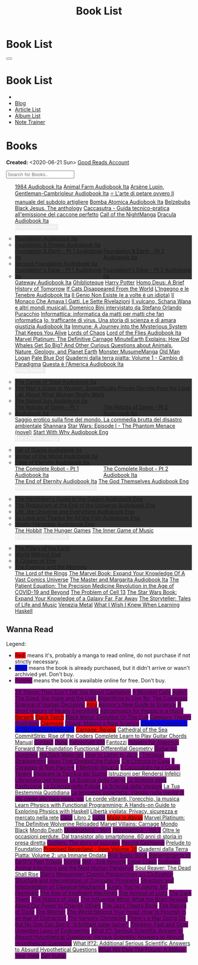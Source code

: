 #+OPTIONS: num:nil toc:t H:4
#+OPTIONS: html-preamble:nil html-postamble:nil html-scripts:t html-style:nil
#+TITLE: Book List
#+DESCRIPTION: Book List
#+KEYWORDS: Book List
#+HTML_HEAD_EXTRA: <link rel="shortcut icon" href="images/favicon.ico" type="image/x-icon">
#+HTML_HEAD_EXTRA: <link rel="icon" href="images/favicon.ico" type="image/x-icon">
#+HTML_HEAD_EXTRA:  <link rel="stylesheet" href="https://cdnjs.cloudflare.com/ajax/libs/font-awesome/5.13.0/css/all.min.css">
#+HTML_HEAD_EXTRA:  <link href="https://fonts.googleapis.com/css?family=Montserrat" rel="stylesheet" type="text/css">
#+HTML_HEAD_EXTRA:  <link href="https://fonts.googleapis.com/css?family=Lato" rel="stylesheet" type="text/css">
#+HTML_HEAD_EXTRA:  <script src="https://ajax.googleapis.com/ajax/libs/jquery/3.5.1/jquery.min.js"></script>
#+HTML_HEAD_EXTRA:  <script src="js/elementSearch.js"></script>
#+HTML_HEAD_EXTRA:  <link rel="stylesheet" href="css/main.css">
#+HTML_HEAD_EXTRA:  <link rel="stylesheet" href="css/blog.css">

#+HTML_HEAD_EXTRA: <style>body { padding-top: 100px; }</style>

* Book List
  :PROPERTIES:
  :HTML_CONTAINER_CLASS: text-center navbar navbar-inverse navbar-fixed-top
  :CUSTOM_ID: navbar
  :END:

  #+BEGIN_EXPORT html
      <button type="button" class="navbar-toggle" data-toggle="collapse" data-target="#collapsableNavbar">
      <span class="icon-bar"></span>
      <span class="icon-bar"></span>
      <span class="icon-bar"></span>
      </button>
      <h1 id="navbarTitle" class="navbar-text">Book List</h1>
      <div class="collapse navbar-collapse" id="collapsableNavbar">
      <ul class="nav navbar-nav">
      <li><a title="Home" href="./index.html"><i class="fas fa-home fa-3x" aria-hidden="true"></i></a></li>
      <li><a title="Blog Main Page" href="./blog.html" class="navbar-text h3">Blog</a></li>
      <li><a title="Article List" href="./articleList.html" class="navbar-text h3">Article List</a></li>
<li><a title="Album List" href="./albumList.html" class="navbar-text h3">Album List</a></li>
    <li><a title="Note Trainer" href="./NoteTrainer/NoteTrainer.html" class="navbar-text h3">Note Trainer</a></li>
      </ul>
      </div>
  #+END_EXPORT


* Books
  :PROPERTIES:
  :CUSTOM_ID: Books
  :END:

  **Created:** <2020-06-21 Sun>
  [[https://www.goodreads.com/user/show/148546738-enrico-benini][Good Reads Account]]

  #+BEGIN_EXPORT HTML
  <input type="text" id="elementSearch" onkeyup="elementSearch('bookList')" placeholder="Search for Books.." title="Type in an Book Title">
  <p id="totalBookCount"></p>
  <ul id="bookList"                                                                                                                                                   class="list-group">
    <a target="_blank" href="https://www.youtube.com/watch?v=LeZC-nKwKvo"                                                                                             class="list-group-item list-group-item-action book" >1984 <span class="label label-info">Audiobook Ita</span></a>
    <a target="_blank" href="https://youtu.be/BInAElMNUBc"                                                                                                            class="list-group-item list-group-item-action book" >Animal Farm <span class="label label-info">Audiobook Ita</span></a>
    <a target="_blank" href="https://www.youtube.com/playlist?list=PLWWZvkdjkOcxDv-qaMHR-0wwpzFojBEcV"                                                                class="list-group-item list-group-item-action book" >Arsène Lupin, Gentleman-Cambrioleur <span class="label label-info">Audiobook Ita</span></a>
    <a target="_blank" href="https://www.amazon.co.uk/petare-ovvero-manuale-subdolo-artigliere/dp/8898401728"                                                         class="list-group-item list-group-item-action book" >⭐ L'arte di petare ovvero Il manuale del subdolo artigliere</a>
    <a target="_blank" href="https://www.youtube.com/playlist?list=PLO1i4nEhzCLZaCAxS6GyBCVXsh_WgeiFP"                                                                class="list-group-item list-group-item-action book" >Bomba Atomica <span class="label label-info">Audiobook Ita</span></a>
    <a target="_blank" href="https://www.amazon.it/dp/8832757001/?coliid=I1PKWAF03M8ZNY&colid=22QBHENP44UR0&psc=1&ref_=lv_ov_lig_dp_it"                               class="list-group-item list-group-item-action book" >Belzebubs</a>
    <a target="_blank" href="https://www.amazon.it/gp/product/8861270239"                                                                                             class="list-group-item list-group-item-action book" >Black Jesus. The anthology</a>
    <a target="_blank" href="https://amzn.eu/d/bRTfh0T"                                                                                                               class="list-group-item list-group-item-action book" >Caccasutra - Guida tecnico-pratica all'emissione del caccone perfetto</a>
    <a target="_blank" href="https://callof-night.online/"                                                                                                            class="list-group-item list-group-item-action book" >Call of the Night<span class="label label-default">Manga</span></a>
    <a target="_blank" href="https://youtu.be/rBK_NmAp3Js"                                                                                                            class="list-group-item list-group-item-action book" >Dracula <span class="label label-info">Audiobook Ita</span></a>
    <div class="list-group-item list-group-item-action dropdown" style="background-color: inherit;" >
      <button class="btn btn-link dropdown-toggle book" type="button" data-toggle="dropdown" style="border: none; padding-left: 0;color: white;">
        Foundation Novels
        <span class="caret"></span></button>
      <ul class="dropdown-menu" style="background-color: #323232; width: 100%; padding: 0px 0px 0px 0px;">
        <li>  <a target="_blank" href="https://youtu.be/77bkeNuYLFs" class="list-group-item list-group-item-action book" >Foundation <span class="label label-info">Audiobook Ita</span></a></li>
        <li>  <a target="_blank" href="https://youtu.be/0bddR1EIenE" class="list-group-item list-group-item-action book" >Foundation & Empire <span class="label label-info">Audiobook Ita</span></a></li>
        <li>  <a target="_blank" href="https://youtu.be/lDipzjHt0Ds" style=" display: inline-block; width: 50%" class="list-group-item list-group-item-action book" >Foundation & Earth - Pt 1 <span class="label label-info">Audiobook Ita</span></a><a target="_blank" href="https://youtu.be/oQKV2-t0CLM" class="list-group-item list-group-item-action book" style="display: inline-block; width: 50%">Foundation & Earth - Pt 2 <span class="label label-info">Audiobook Ita</span></a></li>
        <li>  <a target="_blank" href="https://www.youtube.com/watch?v=KofSMmhWr74" class="list-group-item list-group-item-action book" >Second Foundation <span class="label label-info">Audiobook Ita</span></a></li>
        <li>  <a target="_blank" href="https://youtu.be/SA8zWPY5Yqc" style=" display: inline-block; width: 50%" class="list-group-item list-group-item-action book" >Foundation's Edge - Pt 1 <span class="label label-info">Audiobook Ita</span></a><a target="_blank" href="https://youtu.be/o1V8x9FeH_M" class="list-group-item list-group-item-action book" style="display: inline-block; width: 50%">Foundation's Edge - Pt 2 <span class="label label-info">Audiobook Ita</span></a></li>
      </ul>
    </div>
    <a target="_blank" href="https://youtu.be/P_v0nsSe2Ro"                                                                                                            class="list-group-item list-group-item-action book" >Gateway <span class="label label-info">Audiobook Ita</span></a>
    <a target="_blank" href="https://www.amazon.it/Ghibliotheque-Unofficial-Movies-Studio-Ghibli/dp/1787396657"                                                       class="list-group-item list-group-item-action book" >Ghiblioteque</a>
    <a target="_blank" href="https://en.wikipedia.org/wiki/Harry_Potter"                                                                                              class="list-group-item list-group-item-action book" >Harry Potter</a>
    <a target="_blank" href="https://en.wikipedia.org/wiki/Homo_Deus:_A_Brief_History_of_Tomorrow"                                                                    class="list-group-item list-group-item-action book" >Homo Deus: A Brief History of Tomorrow</a>
    <a target="_blank" href="https://www.amazon.com/Cats-Disappeared-World-Genki-Kawamura/dp/1509889175"                                                              class="list-group-item list-group-item-action book" >If Cats Disappeared From the World</a>
    <a target="_blank" href="https://www.amazon.co.uk/Lingegno-tenebre-Leonardo-Michelangelo-Rinascimento/dp/B09YD1FLJN"                                              class="list-group-item list-group-item-action book" >L'Ingegno e le Tenebre <span class="label label-info">Audiobook Ita</span></a>
    <a target="_blank" href="https://www.amazon.it/genio-non-esiste-volte-idiota/dp/8899684693"                                                                       class="list-group-item list-group-item-action book" >Il Genio Non Esiste (e a volte è un idiota)</a>
    <a target="_blank" href="https://www.amazon.it/monaco-amava-gatti-sette-rivelazioni/dp/8820070782"                                                                class="list-group-item list-group-item-action book" >Il Monaco Che Amava I Gatti. Le Sette Rivelazioni</a>
    <a target="_blank" href="https://www.amazon.it/vulcano-musicali-Domenico-intervistato-Puracchio/dp/8899813302"                                                    class="list-group-item list-group-item-action book" >Il vulcano, Schana Wana e altri mondi musicali. Domenico Bini intervistato da Stefano Orlando Puracchio</a>
    <a target="_blank" href="https://www.amazon.it/gp/product/1521369038"                                                                                             class="list-group-item list-group-item-action book" >Informattica: informatica da matti per matti che fan informatica</a>
    <a target="_blank" href="https://www.amazon.co.uk/Io-trafficante-virus-scienza-giustizia/dp/B09XBRXYG6/ref=tmm_aud_swatch_0?_encoding=UTF8&qid=&sr="              class="list-group-item list-group-item-action book" >Io, trafficante di virus. Una storia di scienza e di amara giustizia <span class="label label-info">Audiobook Ita</span></a>
    <a target="_blank" href="https://www.amazon.co.uk/Immune-Journey-Mysterious-System-Keeps/dp/0593241312"                                                           class="list-group-item list-group-item-action book" >Immune: A Journey into the Mysterious System That Keeps You Alive</a>
    <a target="_blank" href="https://en.wikipedia.org/wiki/Lords_of_Chaos_(book)"                                                                                     class="list-group-item list-group-item-action book" >Lords of Chaos</a>
    <a target="_blank" href="https://youtu.be/VrT7z6owQds"                                                                                                            class="list-group-item list-group-item-action book" >Lord of the Flies <span class="label label-info">Audiobook Ita</span></a>
    <a target="_blank" href="https://www.amazon.co.uk/Marvel-Platinum-Definitive-Carnage-Various/dp/1846533791/"                                                      class="list-group-item list-group-item-action book" >Marvel Platinum: The Definitive Carnage</a>
    <a target="_blank" href="https://www.amazon.it/dp/B099NSRVFY"                                                                                                     class="list-group-item list-group-item-action book" >MinuteEarth Explains: How Did Whales Get So Big? And Other Curious Questions about Animals, Nature, Geology, and Planet Earth</a>
    <a target="_blank" href="https://mangadex.org/title/65498ee8-3c32-4228-b433-73a4d08f8927/monster-musume-no-iru-nichijou"                                          class="list-group-item list-group-item-action book" >Monster Musume<span class="label label-default">Manga</span></a>
    <a target="_blank" href="https://en.wikipedia.org/wiki/Old_Man_Logan"                                                                                             class="list-group-item list-group-item-action book" >Old Man Logan</a>
    <a target="_blank" href="https://en.wikipedia.org/wiki/Pale_Blue_Dot_(book)"                                                                                      class="list-group-item list-group-item-action book" >Pale Blue Dot</a>
    <a target="_blank" href="https://amzn.eu/d/1CyQisi"                                                                                                               class="list-group-item list-group-item-action book" >Quaderni dalla terra piatta: Volume 1 - Cambio di Paradigma</a>
    <a target="_blank" href="https://www.amazon.it/Audible-Questa-%C3%A8-lAmerica/dp/B09MDL8QQ7"                                                                      class="list-group-item list-group-item-action book" >Questa è l'America <span class="label label-info">Audiobook Ita</span></a>
    <div class="list-group-item list-group-item-action dropdown" style="background-color: inherit;" >
      <button class="btn btn-link dropdown-toggle book" type="button" data-toggle="dropdown" style="border: none; padding-left: 0;color: white;">
        Robot Series
        <span class="caret"></span></button>
      <ul class="dropdown-menu" style="background-color: #323232; width: 100%; padding: 0px 0px 0px 0px;">
        <li>  <a target="_blank" href="https://youtu.be/fgcY19Rkt5s"                                            class="list-group-item list-group-item-action book" >The Caves of Steel <span class="label label-info">Audiobook Ita</span></a></li>
        <li>  <a target="_blank" href="https://www.amazon.co.uk/Mans-Guide-Women-Gottman/dp/1623361842"         class="list-group-item list-group-item-action book" >The Man's Guide to Women: Scientifically Proven Secrets from the Love Lab About What Women Really Want</li>
        <li>  <a target="_blank" href="https://www.youtube.com/watch?v=nIB-kYEvmG0"                             class="list-group-item list-group-item-action book" >The Naked Sun <span class="label label-info">Audiobook Ita</span></a></li>
        <li>  <a target="_blank" href="https://youtu.be/y6hcgIw8zEM" style="display: inline-block; width: 50%"  class="list-group-item list-group-item-action book" >The Robots of Dawn - Pt 1 <span class="label label-info">Audiobook Ita</span></a><a target="_blank" href="https://youtu.be/-kpk1zqH0-k" class="list-group-item list-group-item-action book" style="display: inline-block; width: 50%">The Robots of Dawn - Pt 2 <span class="label label-info">Audiobook Ita</span></a></li>
      </ul>
    </div>
    <a target="_blank" href="https://www.amazon.it/Saggio-erotico-commedia-disastro-ambientale/dp/8804731176"                                                         class="list-group-item list-group-item-action book" >Saggio erotico sulla fine del mondo. La commedia brutta del disastro ambientale</a>
    <a target="_blank" href="https://en.wikipedia.org/wiki/Shannara"                                                                                                  class="list-group-item list-group-item-action book" >Shannara</a>
    <a target="_blank" href="https://en.wikipedia.org/wiki/Star_Wars:_Episode_I_%E2%80%93_The_Phantom_Menace_(novel)"                                                 class="list-group-item list-group-item-action book" >Star Wars: Episode I - The Phantom Menace (novel)</a>
    <a target="_blank" href="https://audiobookss.com/free-full-audiobook-start-with-why-by-simon-sinek.html"                                                          class="list-group-item list-group-item-action book" >Start With Why <span class="label label-warning">Audiobook Eng</span></a>
    <div class="list-group-item list-group-item-action dropdown" style="background-color: inherit;" >
      <button class="btn btn-link dropdown-toggle book" type="button" data-toggle="dropdown" style="border: none; padding-left: 0;color: white;">
        The Century Trilogy
        <span class="caret"></span></button>
      <ul class="dropdown-menu" style="background-color: #323232; width: 100%; padding: 0px 0px 0px 0px;">
        <li>  <a target="_blank" href="https://t.me/c/1383142505/1331"   class="list-group-item list-group-item-action book" >Fall of Giants <span class="label label-info">Audiobook Ita</span></a></li>
        <li>  <a target="_blank" href="https://t.me/c/1383142505/1335"   class="list-group-item list-group-item-action book" >Winter of the World <span class="label label-info">Audiobook Ita</span></a></li>
        <li>  <a target="_blank" href="https://t.me/c/1383142505/1347"   class="list-group-item list-group-item-action book" >Edge of Eternity <span class="label label-info">Audiobook Ita</span></a></li>
      </ul>
    </div>
    <a target="_blank" href="https://youtu.be/CT0PS9hAeso"                                                                 style="display: inline-block; width: 50%"  class="list-group-item list-group-item-action book" >The Complete Robot - Pt 1 <span class="label label-info">Audiobook Ita</span></a><a target="_blank" href="https://youtu.be/WHMMqUBcXs0" class="list-group-item list-group-item-action book" style="display: inline-block; width: 50%">The Complete Robot - Pt 2 <span class="label label-info">Audiobook Ita</span></a>
    <a target="_blank" href="https://www.youtube.com/watch?v=0VHNQjOvHnA"                                                                                             class="list-group-item list-group-item-action book" >The End of Eternity <span class="label label-info">Audiobook Ita</span></a>
    <a target="_blank" href="./articles/2021-12-03-godsThemselvesInstructions.html"                                                                                   class="list-group-item list-group-item-action book" >The God Themselves <span class="label label-warning">Audiobook Eng</span></a>
    <div class="list-group-item list-group-item-action dropdown" style="background-color: inherit;" >
      <button class="btn btn-link dropdown-toggle book" type="button" data-toggle="dropdown" style="border: none; padding-left: 0;color: white;">
        The Hitchhiker's Guide to the Galaxy
        <span class="caret"></span></button>
      <ul class="dropdown-menu" style="background-color: #323232; width: 100%; padding: 0px 0px 0px 0px;">
        <li><a target="_blank" href="https://www.youtube.com/watch?v=0ssU79thtoA"                            class="list-group-item list-group-item-action book" >The Hitchhiker's Guide to the Galaxy <span class="label label-warning">Audiobook Eng</span></a></li>
        <li><a target="_blank" href="https://youtube.com/playlist?list=PLzkVXRJZIjCDO3d7kgZnJHbzBD0lCCx9Q"   class="list-group-item list-group-item-action book" >The Restaurant at the End of the Universe <span class="label label-warning">Audiobook Eng</span></a></li>
        <li><a target="_blank" href="https://youtube.com/playlist?list=PLSoD2CcPrumF2kCC4jhiUcnWiYkypgv8Y"   class="list-group-item list-group-item-action book" >Life, the Universe and Everything <span class="label label-warning">Audiobook Eng</span></a></li>
        <li><a target="_blank" href="https://youtube.com/playlist?list=PLSoD2CcPrumEwDGKG3MzBwS95BZjqM9bo"   class="list-group-item list-group-item-action book" >So Long and Thanks for All the Fish <span class="label label-warning">Audiobook Eng</span></a></li>
        <li><a target="_blank" href="https://youtube.com/playlist?list=PLSoD2CcPrumFXN4hnD1jPLZXYsAWK2O9V"   class="list-group-item list-group-item-action book" >Mostly Harmless <span class="label label-warning">Audiobook Eng</span></a></li>
      </ul>
    </div>
    <a target="_blank" href="https://en.wikipedia.org/wiki/The_Hobbit"                                               class="list-group-item list-group-item-action book"                                    >The Hobbit</a>
    <a target="_blank" href="https://en.wikipedia.org/wiki/The_Hunger_Games"                                         class="list-group-item list-group-item-action book"                                    >The Hunger Games</a>
    <a target="_blank" href="https://www.amazon.com/Inner-Game-Music-Barry-Green/dp/0385231261"                      class="list-group-item list-group-item-action book"                                    >The Inner Game of Music</a>
    <div class="list-group-item list-group-item-action dropdown" style="background-color: inherit;" >
      <button class="btn btn-link dropdown-toggle book" type="button" data-toggle="dropdown" style="border: none; padding-left: 0;color: white;">
        The Kingsbridge Novels
        <span class="caret"></span></button>
      <ul class="dropdown-menu" style="background-color: #323232; width: 100%; padding: 0px 0px 0px 0px;">
        <li><a target="_blank"   href="https://en.wikipedia.org/wiki/The_Pillars_of_the_Earth"          class="list-group-item list-group-item-action book" >The Pillars of the Earth</a></li>
        <li><a target="_blank"   href="https://en.wikipedia.org/wiki/World_Without_End_(Follett_novel)" class="list-group-item list-group-item-action book" >World Without End</a></li>
        <li><a target="_blank"   href="https://en.wikipedia.org/wiki/A_Column_of_Fire"                  class="list-group-item list-group-item-action book" >A Column of Fire</a></li>
        <li><a target="_blank"   href="https://en.wikipedia.org/wiki/The_Evening_and_the_Morning"       class="list-group-item list-group-item-action book" >The Evening and the Morning</a></li>
      </ul>
    </div>
    <a target="_blank" href="https://en.wikipedia.org/wiki/The_Lord_of_the_Rings"                                    class="list-group-item list-group-item-action book"                                    >The Lord of the Rings</a>
    <a target="_blank" href="https://www.amazon.co.uk/Marvel-Book-Expand-Knowledge-Universe/dp/0241357659"           class="list-group-item list-group-item-action book"                                    >The Marvel Book: Expand Your Knowledge Of A Vast Comics Universe</a>
    <a target="_blank" href="https://youtu.be/zJsQK6ZUeIY"                                                           class="list-group-item list-group-item-action book"                                    >The Master and Margarita <span class="label label-info">Audiobook Ita</span></a>
    <a target="_blank" href="https://www.amazon.co.uk/Patient-Equation-Data-Driven-Precision-Medicine/dp/111962214X" class="list-group-item list-group-item-action book"                                    >The Patient Equation: The Precision Medicine Revolution in the Age of COVID-19 and Beyond</a>
    <a target="_blank" href="https://en.wikipedia.org/wiki/The_Problem_of_Cell_13"                                   class="list-group-item list-group-item-action book"                                    >The Problem of Cell 13</a>
    <a target="_blank" href="https://www.amazon.co.uk/Star-Wars-Book-Expand-knowledge/dp/0241409977"                 class="list-group-item list-group-item-action book"                                    >The Star Wars Book: Expand Your Knowledge of a Galaxy Far, Far Away</a>
    <a target="_blank" href="https://www.amazon.co.uk/Storyteller-Tales-Life-Music/dp/1398503703"                    class="list-group-item list-group-item-action book"                                    >The Storyteller: Tales of Life and Music</a>
    <a target="_blank" href="https://www.amazon.co.uk/Venezia-Metal-Italian-Marco-Crescizz-ebook/dp/B09MS9PCYK"      class="list-group-item list-group-item-action book"                                    >Venezia Metal</a>
    <a target="_blank" href="https://smunix.github.io/dev.stephendiehl.com/hask/tutorial.pdf"                        class="list-group-item list-group-item-action book"                                    >What I Wish I Knew When Learning Haskell</a>
  </ul>
#+END_EXPORT

** Wanna Read

  Legend:
  #+BEGIN_EXPORT HTML
  <ul>
    <li><span style="background-color:red;">Red:</span> means it's, probably a manga to read online, do not purchase if not strictly necessary.</li>
    <li><span style="background-color:blue;">Blue:</span> means the book is already purchased, but it didn't arrive or wasn't archivied yet. Don't buy.</li>
    <li><span style="background-color:purple;">Purple:</span> means the book is awailable online for free. Don't buy.</li>
  </ul>
  #+END_EXPORT


#+BEGIN_EXPORT HTML
<p id="totalBookCount"></p>
<ul id="wanna_read_bookList" class="list-group">
  <a target="_blank" href="https://en.wikipedia.org/wiki/23_Things_They_Don%27t_Tell_You_About_Capitalism"                                    class="list-group-item list-group-item-action wa_book"><p style="display:inline;background-color:purple;">23 Things They Don't Tell You About Capitalism</p></a>
  <a target="_blank" href="https://www.amazon.co.uk/Monster-Calls-Patrick-Ness/dp/1406361801"                                                 class="list-group-item list-group-item-action wa_book"><p style="display:inline;background-color:purple;">A Monster Calls</p></a>
  <a target="_blank" href="https://www.amazon.co.uk/Agile-Good-Hype-Bertrand-Meyer/dp/3319051547"                                             class="list-group-item list-group-item-action wa_book"><p style="display:inline;background-color:purple;">Agile!: The Good, the Hype and the Ugly</p></a>
  <a target="_blank" href="https://www.amazon.co.uk/Algorithms-Live-Computer-Science-Decisions/dp/1627790365"                                 class="list-group-item list-group-item-action wa_book"><p style="display:inline;background-color:purple;">Algorithms to Live By: The Computer Science of Human Decisions</p></a>
  <a target="_blank" href="https://en.wikipedia.org/wiki/Battle_Angel_Alita"                                                                  class="list-group-item list-group-item-action wa_book"><p style="display:inline;background-color:red;">Alita</p></a>
  <a target="_blank" href="https://www.amazon.co.uk/New-Guide-Science-Isaac-Asimov/dp/0670803472"                                             class="list-group-item list-group-item-action wa_book"><p style="display:inline;background-color:purple;">Asimov's New Guide to Science</p></a>
  <a target="_blank" href="https://www.amazon.com/Short-History-Nearly-Everything/dp/076790818X"                                              class="list-group-item list-group-item-action wa_book"><p style="display:inline;background-color:purple;">A Short History of Nearly Everything</p></a>
  <a target="_blank" href="https://www.amazon.com/Astrophysics-People-Hurry-deGrasse-Tyson/dp/0393609391"                                     class="list-group-item list-group-item-action wa_book"><p style="display:inline;background-color:purple;">Astrophysics for People in a Hurry</p></a>
  <a target="_blank" href="https://readberserk.com/"                                                                                          class="list-group-item list-group-item-action wa_book"><p style="display:inline;background-color:red;">Berserk</p></a>
  <a target="_blank" href="https://en.wikipedia.org/wiki/Black_Torch"                                                                         class="list-group-item list-group-item-action wa_book"><p style="display:inline;background-color:red;">Black Torch</p></a>
  <a target="_blank" href="https://en.wikipedia.org/wiki/Black_Metal:_Evolution_of_the_Cult"                                                  class="list-group-item list-group-item-action wa_book"><p style="display:inline;background-color:purple;">Black Metal: Evolution Of The Cult</p></a>
  <a target="_blank" href="https://abuseofnotation.github.io/category-theory-illustrated/"                                                    class="list-group-item list-group-item-action wa_book"><p style="display:inline;background-color:purple;">Category Theory Illustrated</p></a>
  <a target="_blank" href="https://mangabuddy.com/claymore"                                                                                   class="list-group-item list-group-item-action wa_book"><p style="display:inline;background-color:red;">Claymore</p></a>
  <a target="_blank" href="https://en.wikipedia.org/wiki/Chaos:_Making_a_New_Science"                                                         class="list-group-item list-group-item-action wa_book"><p style="display:inline;background-color:purple;">Chaos: Making a New Science</p></a>
  <a target="_blank" href="https://amzn.eu/d/crRvCjf"                                                                                         class="list-group-item list-group-item-action wa_book"><p style="display:inline;background-color:blue;">Carnage: Volume 1: In The Court Of Crimson</p></a>
  <a target="_blank" href="https://amzn.eu/d/iMNSGJ3"                                                                                         class="list-group-item list-group-item-action wa_book"><p style="display:inline;background-color:red;">Carnage: Reigns</p></a>
  <a target="_blank" href="https://en.wikipedia.org/wiki/Cathedral_of_the_Sea"                                                                class="list-group-item list-group-item-action wa_book">Cathedral of the Sea</a>
  <a target="_blank" href="https://www.amazon.com/CommitStrip-Rise-Coders-Issartial/dp/2954706228"                                            class="list-group-item list-group-item-action wa_book">CommitStrip: Rise of the Coders</a>
  <a target="_blank" href="https://www.amazon.co.uk/Complete-Learn-Guitar-Chords-Manual/dp/1864693177"                                        class="list-group-item list-group-item-action wa_book">Complete Learn to Play Guitar Chords Manual</a>
  <a target="_blank" href="https://en.wikipedia.org/wiki/Contact_(novel)"                                                                     class="list-group-item list-group-item-action wa_book"><p style="display:inline;background-color:purple;">Contact</p></a>
  <a target="_blank" href="https://en.wikipedia.org/wiki/Dune_(franchise)#Plot_arc"                                                           class="list-group-item list-group-item-action wa_book"><p style="display:inline;background-color:purple;">Dune</p></a>
  <a target="_blank" href="https://en.wikipedia.org/wiki/Fahrenheit_451"                                                                      class="list-group-item list-group-item-action wa_book"><p style="display:inline;background-color:purple;">Fahrenheit 451</p></a>
  <a target="_blank" href="https://it.wikipedia.org/wiki/Fantozzi_(romanzo)#Romanzi_di_Fantozzi"                                              class="list-group-item list-group-item-action wa_book">Fantozzi</a>
  <a target="_blank" href="https://en.wikipedia.org/wiki/Flowers_for_Algernon"                                                                class="list-group-item list-group-item-action wa_book"><p style="display:inline;background-color:purple;">Flowers for Algernon</p></a>
  <a target="_blank" href="https://en.wikipedia.org/wiki/Forward_the_Foundation"                                                              class="list-group-item list-group-item-action wa_book">Forward the Foundation</a>
  <a target="_blank" href="https://www.amazon.co.uk/Functional-Differential-Geometry-Gerald-Sussman/dp/026205289X"                            class="list-group-item list-group-item-action wa_book">Functional Differential Geometry</a>
  <a target="_blank" href="https://amzn.eu/d/h4bxkuc"                                                                                         class="list-group-item list-group-item-action wa_book"><p style="display:inline;background-color:purple;">Guitar for Dummies</p></a>
  <a target="_blank" href="https://en.wikipedia.org/wiki/His_Dark_Materials"                                                                  class="list-group-item list-group-item-action wa_book"><p style="display:inline;background-color:purple;">His Dark Materials</p></a>
  <a target="_blank" href="https://www.amazon.co.uk/How-Listen-Jazz-Ted-Gioia/dp/0465060897"                                                  class="list-group-item list-group-item-action wa_book"><p style="display:inline;background-color:purple;">How to Listen to Jazz</p></a>
  <a target="_blank" href="https://www.amazon.com/stratagemmi-segreta-strategia-trionfare-quotidiana/dp/8880937006"                           class="list-group-item list-group-item-action wa_book"><p style="display:inline;background-color:purple;">I Trentasei Stratagemmi</p></a>
  <a target="_blank" href="https://www.amazon.co.uk/Ideas-That-Created-Future-Computer/dp/0262045303"                                         class="list-group-item list-group-item-action wa_book"><p style="display:inline;background-color:purple;">Ideas That Created the Future</p></a>
  <a target="_blank" href="https://www.amazon.it/scienza-della-casa-Ruggero-Rollini/dp/8804755326"                                            class="list-group-item list-group-item-action wa_book"><p style="display:inline;background-color:purple;">C'è Chimica in Casa</p></a>
  <a target="_blank" href="https://amzn.eu/d/1Owu7gW"                                                                                         class="list-group-item list-group-item-action wa_book"><p style="display:inline;background-color:purple;">Il Coraggio di Non Piacere</p></a>
  <a target="_blank" href="https://www.amazon.it/dp/886431024X"                                                                               class="list-group-item list-group-item-action wa_book"><p style="display:inline;background-color:purple;">Il Metodo Sticazzi</p></a>
  <a target="_blank" href="https://www.amazon.it/Famiglie-bestiali-Willy-Guasti/dp/8817163538"                                                class="list-group-item list-group-item-action wa_book"><p style="display:inline;background-color:purple;">Il Coccodrillo ha il Cuore Tenero</p></a>
  <a target="_blank" href="https://www.amazon.co.uk/Imparare-tecnica-suono-Marco-Sacco/dp/1505563542"                                         class="list-group-item list-group-item-action wa_book"><p style="display:inline;background-color:purple;">Imparare la Tecnica del Suono</p></a>
  <a target="_blank" href="https://amzn.eu/d/1UhscYJ"                                                                                         class="list-group-item list-group-item-action wa_book">Istruzioni per Rendersi Infelici</a>
  <a target="_blank" href="https://www.amazon.co.uk/LAvvocato-dellAtomo-Italian-Luca-Romano-ebook/dp/B09X1VLTBV"                              class="list-group-item list-group-item-action wa_book"><p style="display:inline;background-color:purple;">L'Avvocato dell'Atomo</p></a>
  <a target="_blank" href="https://www.amazon.co.uk/scienza-carne-chimica-bistecca-dellarrosto/dp/8858016025"                                 class="list-group-item list-group-item-action wa_book"><p style="display:inline;background-color:purple;">La Scienza della Carne</p></a>
  <a target="_blank" href="https://www.amazon.co.uk/Scienza-della-pasticceria-Dario-Bressanini/dp/8858012305"                                 class="list-group-item list-group-item-action wa_book"><p style="display:inline;background-color:purple;">La Scienza della Pasticceria</p></a>
  <a target="_blank" href="https://www.amazon.it/scienza-pulizie-detersivo-candeggina-bicarbonato/dp/8858043030/"                             class="list-group-item list-group-item-action wa_book"><p style="display:inline;background-color:purple;">La Scienza delle Pulizie</p></a>
  <a target="_blank" href="https://www.amazon.co.uk/SCIENZA-DELLE-VERDURE-BRESSANINI-D/dp/8858025199"                                         class="list-group-item list-group-item-action wa_book"><p style="display:inline;background-color:purple;">La Scienza delle Verdure</p></a>
  <a target="_blank" href="https://www.amazon.co.uk/Princess-Mononoke-First-Story/dp/1421575868"                                              class="list-group-item list-group-item-action wa_book">La Tua Bestemmia Quotidiana</a>
  <a target="_blank" href="https://www.amazon.it/dp/B0B2TTVNFX/"                                                                              class="list-group-item list-group-item-action wa_book"><p style="display:inline;background-color:purple;">La tempesta imperfetta. Viaggio nella mente di chi crede alle fake news: noi</p></a>
  <a target="_blank" href="https://www.amazon.it/dp/B00N2OTG24/?coliid=I2XP5VZI7M52U4&colid=22QBHENP44UR0&psc=0&ref_=lv_ov_lig_dp_it"         class="list-group-item list-group-item-action wa_book">Le corde vibranti, l'orecchio, la musica</a>
  <a target="_blank" href="https://www.amazon.com/Learn-Physics-Functional-Programming-Hands/dp/1718501668"                                   class="list-group-item list-group-item-action wa_book">Learn Physics with Functional Programming: A Hands-on Guide to Exploring Physics with Haskell</a>
  <a target="_blank" href="https://www.amazon.it/dp/B00A83G6ZC/?coliid=I1IVLGELZ7UQAP&colid=22QBHENP44UR0&psc=0&ref_=lv_ov_lig_dp_it"         class="list-group-item list-group-item-action wa_book">Libertà vigilata: Privacy, sicurezza e mercato nella rete</a>
  <a target="_blank" href="https://www.amazon.co.uk/Libro-Italian-Maccio-Capatonda-ebook/dp/B08NDWD2J6"                                       class="list-group-item list-group-item-action wa_book"><p style="display:inline;background-color:purple;">Libro</p></a>
  <a target="_blank" href="https://www.amazon.it/dp/B0B3MDGT1V/ref=dp-kindle-redirect?_encoding=UTF8&btkr=1"                                  class="list-group-item list-group-item-action wa_book">Libro 2</a>
  <a target="_blank" href="https://en.wikipedia.org/wiki/Lolita"                                                                              class="list-group-item list-group-item-action wa_book"><p style="display:inline;background-color:purple;">Lolita</p></a>
  <a target="_blank" href="https://madeinabyss-manga-new.com/"                                                                                class="list-group-item list-group-item-action wa_book"><p style="display:inline;background-color:red;">Made in Abyss</p></a>
  <a target="_blank" href="https://www.amazon.co.uk/Marvel-Platinum-Definitive-Wolverine-Reloaded/dp/1846535379"                              class="list-group-item list-group-item-action wa_book">Marvel Platinum: The Definitive Wolverine Reloaded</a>
  <a target="_blank" href="https://amzn.eu/d/ct2s0rp"                                                                                         class="list-group-item list-group-item-action wa_book">Marvel Villains: Carnage</a>
  <a target="_blank" href="https://store.heavymusicartwork.com/collections/books/products/mondo-black"                                        class="list-group-item list-group-item-action wa_book">Mondo Black</a>
  <a target="_blank" href="https://store.heavymusicartwork.com/products/mondo-death"                                                          class="list-group-item list-group-item-action wa_book">Mondo Death</a>
  <a target="_blank" href="https://www.amazon.co.uk/Musimathics-Mathematical-Foundations-Music-Press/dp/0262516551"                           class="list-group-item list-group-item-action wa_book"><p style="display:inline;background-color:purple;">Musimathics - Vol 1</p></a>
  <a target="_blank" href="https://www.amazon.co.uk/Musimathics-Mathematical-Foundations-Music-2/dp/0262122855"                               class="list-group-item list-group-item-action wa_book"><p style="display:inline;background-color:purple;">Musimathics - Vol 2</p></a>
  <a target="_blank" href="https://www.amazon.it/dp/8823851270/?coliid=IR418QZ13T9Y0&colid=22QBHENP44UR0&psc=1&ref_=lv_ov_lig_dp_it"          class="list-group-item list-group-item-action wa_book">Oltre le occasioni perdute. Dal transistor allo smartphone. 60 anni di storia in presa diretta</a>
  <a target="_blank" href="https://www.amazon.it/dp/0141043024/?coliid=I2HGVZMJBML81R&colid=22QBHENP44UR0&psc=1&ref_=lv_ov_lig_dp_it"         class="list-group-item list-group-item-action wa_book"><p style="display:inline;background-color:purple;">Outliers. The story of success</p></a>
  <a target="_blank" href="https://www.amazon.it/PERCH%C3%89-CACHIAMO-immersivo-meraviglioso-dellespulsione/dp/B09TWB1CN3"                    class="list-group-item list-group-item-action wa_book"><p style="display:inline;background-color:purple;">Perché Cachiamo</p></a>
  <a target="_blank" href="https://en.wikipedia.org/wiki/Prelude_to_Foundation"                                                               class="list-group-item list-group-item-action wa_book">Prelude to Foundation</a>
  <a target="_blank" href="https://promisedneverland.com/"                                                                                    class="list-group-item list-group-item-action wa_book"><p style="display:inline;background-color:red;">Promised Neverland - from Volume 38</p></a>
  <a target="_blank" href="https://amzn.eu/d/7wnJ2P2"                                                                                         class="list-group-item list-group-item-action wa_book">Quaderni dalla Terra Piatta: Volume 2: una Immane Ondata</a>
  <a target="_blank" href="https://rickbeato.com/products/the-beato-book-interactive?_pos=1&_sid=20fbc9b6e&_ss=r"                             class="list-group-item list-group-item-action wa_book"><p style="display:inline;background-color:purple;">Rick Beato Book</p></a>
  <a target="_blank" href="https://en.wikipedia.org/wiki/Remembrance_of_Earth%27s_Past"                                                       class="list-group-item list-group-item-action wa_book"><p style="display:inline;background-color:purple;">Remembrance of Earth's Past Trilogy</p></a>
  <a target="_blank" href="https://en.wikipedia.org/wiki/Scythe_(novel)"                                                                      class="list-group-item list-group-item-action wa_book"><p style="display:inline;background-color:purple;">Scythe</p></a>
  <a target="_blank" href="https://www.erikkessels.com/shit"                                                                                  class="list-group-item list-group-item-action wa_book"><p style="display:inline;background-color:purple;">Shit - Erik Kessels</p></a>
  <a target="_blank" href="https://en.wikipedia.org/wiki/Snow_Crash"                                                                          class="list-group-item list-group-item-action wa_book"><p style="display:inline;background-color:purple;">Snow Crash</p></a>
  <a target="_blank" href="https://www.amazon.com/Spillover-Animal-Infections-Human-Pandemic/dp/0393346617"                                   class="list-group-item list-group-item-action wa_book"><p style="display:inline;background-color:purple;">Spillover: Animal Infections and the Next Human Pandemic</p></a>
  <a target="_blank" href="https://en.wikipedia.org/wiki/Legacy_of_Kain:_Soul_Reaver_%E2%80%93_The_Dead_Shall_Rise"                           class="list-group-item list-group-item-action wa_book">Soul Reaver: The Dead Shall Rise</a>
  <a target="_blank" href="https://www.amazon.co.uk/Starry-Messenger-Cosmic-Perspectives-Civilisation/dp/0008543186"                          class="list-group-item list-group-item-action wa_book"><p style="display:inline;background-color:purple;">Starry Messenger: Cosmic Perspectives on Civilization</p></a>
  <a target="_blank" href="https://en.wikipedia.org/wiki/Structure_and_Interpretation_of_Computer_Programs"                                   class="list-group-item list-group-item-action wa_book"><p style="display:inline;background-color:purple;">Structure and Interpretation of Computer Programs</p></a>
  <a target="_blank" href="https://mitp-content-server.mit.edu/books/content/sectbyfn/books_pres_0/9579/sicm_edition_2.zip/book.html"         class="list-group-item list-group-item-action wa_book"><p style="display:inline;background-color:purple;">Structure and Interpretation of Classical Mechanics</p></a>
  <a target="_blank" href="https://en.wikipedia.org/wiki/Surely_You%27re_Joking,_Mr._Feynman!"                                                class="list-group-item list-group-item-action wa_book"><p style="display:inline;background-color:purple;">Surely You're Joking, Mr. Feynman!</p></a>
  <a target="_blank" href="https://en.wikipedia.org/wiki/The_Age_of_Intelligent_Machines"                                                     class="list-group-item list-group-item-action wa_book"><p style="display:inline;background-color:purple;">The Age of Intelligent Machines</p></a>
  <a target="_blank" href="https://amzn.eu/d/9Gcdtbs"                                                                                         class="list-group-item list-group-item-action wa_book"><p style="display:inline;background-color:purple;">The Armour of Light</p></a>
  <a target="_blank" href="https://en.wikipedia.org/wiki/The_Dark_Tower_(series)"                                                             class="list-group-item list-group-item-action wa_book"><p style="display:inline;background-color:purple;">The Dark Tower</p></a>
  <a target="_blank" href="https://www.amazon.co.uk/History-Jazz-Ted-Gioia/dp/0195399706"                                                     class="list-group-item list-group-item-action wa_book"><p style="display:inline;background-color:purple;">The History of Jazz</p></a>
  <a target="_blank" href="https://www.amazon.co.uk/Influential-Mind-Reveals-Change-Others/dp/1408706067"                                     class="list-group-item list-group-item-action wa_book"><p style="display:inline;background-color:purple;">The Influential Mind: What the Brain Reveals About Our Power to Change Others</p></a>
  <a target="_blank" href="https://www.amazon.co.uk/Jazz-Theory-Book-Mark-Levine/dp/1883217040"                                               class="list-group-item list-group-item-action wa_book"><p style="display:inline;background-color:purple;">The Jazz Theory Book</p></a>
  <a target="_blank" href="https://natureofcode.com/"                                                                                         class="list-group-item list-group-item-action wa_book"><p style="display:inline;background-color:purple;">The Nature of Code</p></a>
  <a target="_blank" href="https://en.wikipedia.org/wiki/The_Witcher"                                                                         class="list-group-item list-group-item-action wa_book"><p style="display:inline;background-color:purple;">The Witcher</p></a>
  <a target="_blank" href="https://smile.amazon.co.uk/dp/0670921394/ref=cm_sw_r_cp_apa_i_b8P7EbV4ZEJ14"                                       class="list-group-item list-group-item-action wa_book"><p style="display:inline;background-color:purple;">The World Beyond Your Head: How to Flourish in an Age of Distraction</p></a>
  <a target="_blank" href="https://en.wikipedia.org/wiki/The_Vampire_Chronicles"                                                              class="list-group-item list-group-item-action wa_book"><p style="display:inline;background-color:purple;">The Vampire Chronicles</p></a>
  <a target="_blank" href="https://amzn.eu/8QIdizf"                                                                                           class="list-group-item list-group-item-action wa_book"><p style="display:inline;background-color:purple;">There's a War Going On But No One Can See It: 'A brilliant page-turner'</p></a>
  <a target="_blank" href="https://en.wikipedia.org/wiki/Thinking,_Fast_and_Slow"                                                             class="list-group-item list-group-item-action wa_book"><p style="display:inline;background-color:purple;">Thinking, Fast and Slow</p></a>
  <a target="_blank" href="https://www.amazon.it/dp/0791801624/?coliid=I25BGOMWA9LRH4&colid=22QBHENP44UR0&psc=0&ref_=lv_ov_lig_dp_it"         class="list-group-item list-group-item-action wa_book"><p style="display:inline;background-color:purple;">Unwritten Laws of Engineering</p></a>
  <a target="_blank" href="https://www.amazon.co.uk/What-If-Scientific-Hypothetical-Questions/dp/1848549563"                                  class="list-group-item list-group-item-action wa_book"><p style="display:inline;background-color:purple;">What If?: Serious Scientific Answer to Absurd Hypothetical Questions: Serious Scientific Answers to Absurd Hypothetical Questions</p></a>
  <a target="_blank" href="https://www.amazon.co.uk/What-Additional-Scientific-Hypothetical-Questions/dp/147368062X"                          class="list-group-item list-group-item-action wa_book">What If?2: Additional Serious Scientific Answers to Absurd Hypothetical Questions</a>
  <a target="_blank" href="https://www.amazon.co.uk/What-We-Owe-Future-Million-Year/dp/0861542509/ref=sr_1_1?keywords=what+we+owe+the+future" class="list-group-item list-group-item-action wa_book"><p style="display:inline;background-color:purple;">What We Owe The Future: A Million-Year View</p></a>
  <a target="_blank" href="https://www.amazon.it/dp/068483877X/?coliid=I2WOXTJ78H39UD&colid=22QBHENP44UR0&psc=1&ref_=lv_ov_lig_dp_it"         class="list-group-item list-group-item-action wa_book"><p style="display:inline;background-color:purple;">Zen Guitar</p></a>
<h1></h1>
</ul>
#+END_EXPORT

#+begin_export html
<script type="text/javascript">
$(function() {
  $('#text-table-of-contents > ul li').first().css("display", "none");
  $('#text-table-of-contents > ul li:nth-child(2)').first().css("display", "none");
  $('#table-of-contents').addClass("visible-lg")
  $('#totalBookCount').text("Total Books: " + $('.book').length)
});
</script>
#+end_export
